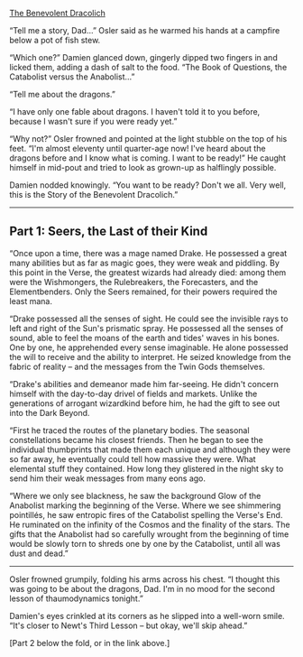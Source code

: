 :PROPERTIES:
:Author: notmy2ndopinion
:Score: 4
:DateUnix: 1436056800.0
:DateShort: 2015-Jul-05
:END:

[[http://medicsandmagics.blogspot.com/2015/07/the-benevolent-dracolich.html][The Benevolent Dracolich]]

“Tell me a story, Dad...” Osler said as he warmed his hands at a campfire below a pot of fish stew.

“Which one?” Damien glanced down, gingerly dipped two fingers in and licked them, adding a dash of salt to the food. “The Book of Questions, the Catabolist versus the Anabolist...”

“Tell me about the dragons.”

“I have only one fable about dragons. I haven't told it to you before, because I wasn't sure if you were ready yet.”

“Why not?” Osler frowned and pointed at the light stubble on the top of his feet. “I'm almost eleventy until quarter-age now! I've heard about the dragons before and I know what is coming. I want to be ready!” He caught himself in mid-pout and tried to look as grown-up as halflingly possible.

Damien nodded knowingly. “You want to be ready? Don't we all. Very well, this is the Story of the Benevolent Dracolich.”

--------------

** Part 1: Seers, the Last of their Kind
   :PROPERTIES:
   :CUSTOM_ID: part-1-seers-the-last-of-their-kind
   :END:
“Once upon a time, there was a mage named Drake. He possessed a great many abilities but as far as magic goes, they were weak and piddling. By this point in the Verse, the greatest wizards had already died: among them were the Wishmongers, the Rulebreakers, the Forecasters, and the Elementbenders. Only the Seers remained, for their powers required the least mana.

“Drake possessed all the senses of sight. He could see the invisible rays to left and right of the Sun's prismatic spray. He possessed all the senses of sound, able to feel the moans of the earth and tides' waves in his bones. One by one, he apprehended every sense imaginable. He alone possessed the will to receive and the ability to interpret. He seized knowledge from the fabric of reality -- and the messages from the Twin Gods themselves.

“Drake's abilities and demeanor made him far-seeing. He didn't concern himself with the day-to-day drivel of fields and markets. Unlike the generations of arrogant wizardkind before him, he had the gift to see out into the Dark Beyond.

“First he traced the routes of the planetary bodies. The seasonal constellations became his closest friends. Then he began to see the individual thumbprints that made them each unique and although they were so far away, he eventually could tell how massive they were. What elemental stuff they contained. How long they glistered in the night sky to send him their weak messages from many eons ago.

“Where we only see blackness, he saw the background Glow of the Anabolist marking the beginning of the Verse. Where we see shimmering pointillés, he saw entropic fires of the Catabolist spelling the Verse's End. He ruminated on the infinity of the Cosmos and the finality of the stars. The gifts that the Anabolist had so carefully wrought from the beginning of time would be slowly torn to shreds one by one by the Catabolist, until all was dust and dead.”

--------------

Osler frowned grumpily, folding his arms across his chest. “I thought this was going to be about the dragons, Dad. I'm in no mood for the second lesson of thaumodynamics tonight.”

Damien's eyes crinkled at its corners as he slipped into a well-worn smile. “It's closer to Newt's Third Lesson -- but okay, we'll skip ahead.”

[Part 2 below the fold, or in the link above.]